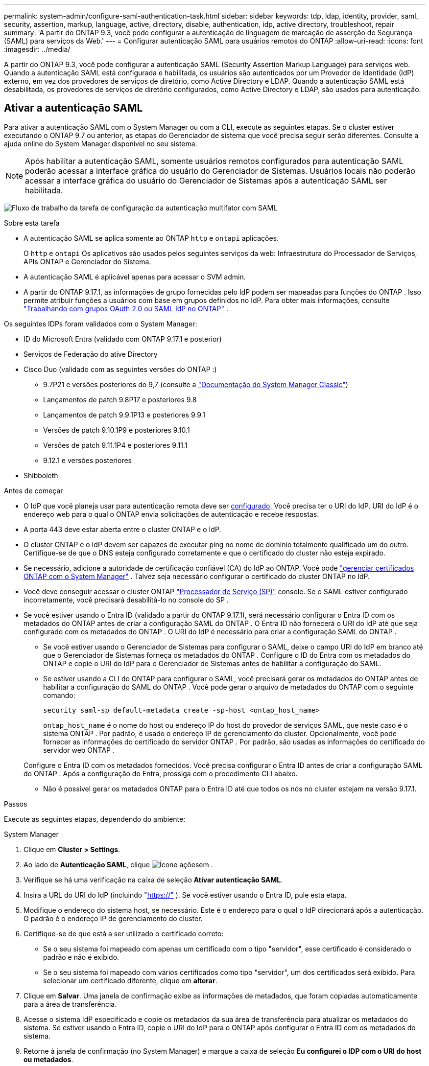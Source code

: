 ---
permalink: system-admin/configure-saml-authentication-task.html 
sidebar: sidebar 
keywords: tdp, ldap, identity, provider, saml, security, assertion, markup, language, active, directory, disable, authentication, idp, active directory, troubleshoot, repair 
summary: 'A partir do ONTAP 9.3, você pode configurar a autenticação de linguagem de marcação de asserção de Segurança (SAML) para serviços da Web.' 
---
= Configurar autenticação SAML para usuários remotos do ONTAP
:allow-uri-read: 
:icons: font
:imagesdir: ../media/


[role="lead"]
A partir do ONTAP 9.3, você pode configurar a autenticação SAML (Security Assertion Markup Language) para serviços web. Quando a autenticação SAML está configurada e habilitada, os usuários são autenticados por um Provedor de Identidade (IdP) externo, em vez dos provedores de serviços de diretório, como Active Directory e LDAP. Quando a autenticação SAML está desabilitada, os provedores de serviços de diretório configurados, como Active Directory e LDAP, são usados para autenticação.



== Ativar a autenticação SAML

Para ativar a autenticação SAML com o System Manager ou com a CLI, execute as seguintes etapas. Se o cluster estiver executando o ONTAP 9.7 ou anterior, as etapas do Gerenciador de sistema que você precisa seguir serão diferentes. Consulte a ajuda online do System Manager disponível no seu sistema.


NOTE: Após habilitar a autenticação SAML, somente usuários remotos configurados para autenticação SAML poderão acessar a interface gráfica do usuário do Gerenciador de Sistemas. Usuários locais não poderão acessar a interface gráfica do usuário do Gerenciador de Sistemas após a autenticação SAML ser habilitada.

image:workflow_security_mfa_setup.gif["Fluxo de trabalho da tarefa de configuração da autenticação multifator com SAML"]

.Sobre esta tarefa
* A autenticação SAML se aplica somente ao ONTAP  `http` e  `ontapi` aplicações.
+
O  `http` e  `ontapi` Os aplicativos são usados pelos seguintes serviços da web: Infraestrutura do Processador de Serviços, APIs ONTAP e Gerenciador do Sistema.

* A autenticação SAML é aplicável apenas para acessar o SVM admin.
* A partir do ONTAP 9.17.1, as informações de grupo fornecidas pelo IdP podem ser mapeadas para funções do ONTAP . Isso permite atribuir funções a usuários com base em grupos definidos no IdP. Para obter mais informações, consulte link:../authentication/authentication-groups.html["Trabalhando com grupos OAuth 2.0 ou SAML IdP no ONTAP"] .


Os seguintes IDPs foram validados com o System Manager:

* ID do Microsoft Entra (validado com ONTAP 9.17.1 e posterior)
* Serviços de Federação do ative Directory
* Cisco Duo (validado com as seguintes versões do ONTAP :)
+
** 9.7P21 e versões posteriores do 9,7 (consulte a https://docs.netapp.com/us-en/ontap-system-manager-classic/online-help-96-97/task_setting_up_saml_authentication.html["Documentação do System Manager Classic"^])
** Lançamentos de patch 9.8P17 e posteriores 9.8
** Lançamentos de patch 9.9.1P13 e posteriores 9.9.1
** Versões de patch 9.10.1P9 e posteriores 9.10.1
** Versões de patch 9.11.1P4 e posteriores 9.11.1
** 9.12.1 e versões posteriores


* Shibboleth


.Antes de começar
* O IdP que você planeja usar para autenticação remota deve ser <<Configurar IdP de terceiros,configurado>>. Você precisa ter o URI do IdP. URI do IdP é o endereço web para o qual o ONTAP envia solicitações de autenticação e recebe respostas.
* A porta 443 deve estar aberta entre o cluster ONTAP e o IdP.
* O cluster ONTAP e o IdP devem ser capazes de executar ping no nome de domínio totalmente qualificado um do outro. Certifique-se de que o DNS esteja configurado corretamente e que o certificado do cluster não esteja expirado.
* Se necessário, adicione a autoridade de certificação confiável (CA) do IdP ao ONTAP. Você pode link:../authentication/manage-certificates-sm-task.html["gerenciar certificados ONTAP com o System Manager"] . Talvez seja necessário configurar o certificado do cluster ONTAP no IdP.
* Você deve conseguir acessar o cluster ONTAP link:../system-admin/sp-concept.html["Processador de Serviço (SP)"] console. Se o SAML estiver configurado incorretamente, você precisará desabilitá-lo no console do SP .
* Se você estiver usando o Entra ID (validado a partir do ONTAP 9.17.1), será necessário configurar o Entra ID com os metadados do ONTAP antes de criar a configuração SAML do ONTAP . O Entra ID não fornecerá o URI do IdP até que seja configurado com os metadados do ONTAP . O URI do IdP é necessário para criar a configuração SAML do ONTAP .
+
** Se você estiver usando o Gerenciador de Sistemas para configurar o SAML, deixe o campo URI do IdP em branco até que o Gerenciador de Sistemas forneça os metadados do ONTAP . Configure o ID do Entra com os metadados do ONTAP e copie o URI do IdP para o Gerenciador de Sistemas antes de habilitar a configuração do SAML.
** Se estiver usando a CLI do ONTAP para configurar o SAML, você precisará gerar os metadados do ONTAP antes de habilitar a configuração do SAML do ONTAP . Você pode gerar o arquivo de metadados do ONTAP com o seguinte comando:
+
[source, cli]
----
security saml-sp default-metadata create -sp-host <ontap_host_name>
----
+
`ontap_host_name` é o nome do host ou endereço IP do host do provedor de serviços SAML, que neste caso é o sistema ONTAP . Por padrão, é usado o endereço IP de gerenciamento do cluster. Opcionalmente, você pode fornecer as informações do certificado do servidor ONTAP . Por padrão, são usadas as informações do certificado do servidor web ONTAP .

+
Configure o Entra ID com os metadados fornecidos. Você precisa configurar o Entra ID antes de criar a configuração SAML do ONTAP . Após a configuração do Entra, prossiga com o procedimento CLI abaixo.

** Não é possível gerar os metadados ONTAP para o Entra ID até que todos os nós no cluster estejam na versão 9.17.1.




.Passos
Execute as seguintes etapas, dependendo do ambiente:

[role="tabbed-block"]
====
.System Manager
--
. Clique em *Cluster > Settings*.
. Ao lado de *Autenticação SAML*, clique image:icon_gear.gif["Ícone ações"]em .
. Verifique se há uma verificação na caixa de seleção *Ativar autenticação SAML*.
. Insira a URL do URI do IdP (incluindo "https://"[] ). Se você estiver usando o Entra ID, pule esta etapa.
. Modifique o endereço do sistema host, se necessário. Este é o endereço para o qual o IdP direcionará após a autenticação. O padrão é o endereço IP de gerenciamento do cluster.
. Certifique-se de que está a ser utilizado o certificado correto:
+
** Se o seu sistema foi mapeado com apenas um certificado com o tipo "servidor", esse certificado é considerado o padrão e não é exibido.
** Se o seu sistema foi mapeado com vários certificados como tipo "servidor", um dos certificados será exibido. Para selecionar um certificado diferente, clique em *alterar*.


. Clique em *Salvar*. Uma janela de confirmação exibe as informações de metadados, que foram copiadas automaticamente para a área de transferência.
. Acesse o sistema IdP especificado e copie os metadados da sua área de transferência para atualizar os metadados do sistema. Se estiver usando o Entra ID, copie o URI do IdP para o ONTAP após configurar o Entra ID com os metadados do sistema.
. Retorne à janela de confirmação (no System Manager) e marque a caixa de seleção *Eu configurei o IDP com o URI do host ou metadados*.
. Clique em *Logout* para ativar a autenticação baseada em SAML. O sistema IDP exibirá uma tela de autenticação.
. Na página de login do IdP, insira suas credenciais baseadas em SAML. Após a verificação das suas credenciais, você será direcionado para a página inicial do Gerenciador de Sistemas.


--
.CLI
--
. Crie uma configuração SAML para que o ONTAP possa acessar os metadados do IDP:
+
`security saml-sp create -idp-uri <idp_uri> -sp-host <ontap_host_name>`

+
`idp_uri` É o endereço FTP ou HTTP do host IDP de onde os metadados IDP podem ser baixados.

+

NOTE: Algumas URLs incluem o caractere de ponto de interrogação (?). O ponto de interrogação ativa a ajuda ativa da linha de comando do ONTAP . Para inserir uma URL com um ponto de interrogação, você precisa primeiro desativar a ajuda ativa com o comando  `set -active-help false` . A ajuda ativa pode ser reativada posteriormente com o comando  `set -active-help true` . Saiba mais em link:https://docs.netapp.com/us-en/ontap-cli/set.html["Referência do comando ONTAP"] .

+
`ontap_host_name` É o nome do host ou endereço IP do host do provedor de serviços SAML, que neste caso é o sistema ONTAP. Por padrão, o endereço IP do LIF de gerenciamento de cluster é usado.

+
Opcionalmente, você pode fornecer as informações do certificado do servidor ONTAP. Por padrão, as informações de certificado do servidor Web do ONTAP são usadas.

+
[listing]
----
cluster_12::> security saml-sp create -idp-uri https://example.url.net/idp/shibboleth

Warning: This restarts the web server. Any HTTP/S connections that are active
         will be disrupted.
Do you want to continue? {y|n}: y
[Job 179] Job succeeded: Access the SAML SP metadata using the URL:
https://10.0.0.1/saml-sp/Metadata

Configure the IdP and ONTAP users for the same directory server domain to ensure that users are the same for different authentication methods. See the "security login show" command for the ONTAP user configuration.
----
+
O URL para acessar os metadados do host do ONTAP é exibido.

. Do host IdP, <<Configurar IdP de terceiros,configurar o IdP>> com os metadados do host ONTAP . Se estiver usando o Entra ID, você já concluiu esta etapa.
. Depois que o IdP estiver configurado, habilite a configuração SAML:
+
`security saml-sp modify -is-enabled true`

+
Qualquer usuário existente que acesse o `http` aplicativo ou `ontapi` é configurado automaticamente para autenticação SAML.

. Se você deseja criar usuários para o  `http` ou  `ontapi` Após a configuração do SAML, especifique SAML como o método de autenticação para os novos usuários. Antes do ONTAP 9.17.1, um login SAML era criado automaticamente para os usuários existentes.  `http` ou  `ontapi` usuários quando o SAML estiver habilitado. Novos usuários devem ser configurados para SAML. A partir do ONTAP 9.17.1, todos os usuários criados com  `password` ,  `domain` , ou  `nsswitch` Os métodos de autenticação são autenticados automaticamente no IdP quando o SAML está habilitado.
+
.. Crie um método de login para novos usuários com autenticação SAML .  `user_name` deve corresponder ao nome de usuário configurado no IdP:
+

NOTE: O `user_name` valor é sensível a maiúsculas e minúsculas. Inclua apenas o nome de usuário e não inclua nenhuma parte do domínio.

+
`security login create -user-or-group-name <user_name> -application [http | ontapi] -authentication-method saml -vserver <svm_name>`

+
Exemplo:

+
[listing]
----
cluster_12::> security login create -user-or-group-name admin1 -application http -authentication-method saml -vserver cluster_12
----
.. Verifique se a entrada do usuário foi criada:
+
`security login show`

+
Exemplo:

+
[listing, subs="+quotes"]
----
cluster_12::> security login show

Vserver: cluster_12
                                                                 Second
User/Group                 Authentication                 Acct   Authentication
Name           Application Method        Role Name        Locked Method
-------------- ----------- ------------- ---------------- ------ --------------
admin          console     password      admin            no     none
admin          http        password      admin            no     none
admin          http        saml          admin            -      none
admin          ontapi      password      admin            no     none
admin          ontapi      saml          admin            -      none
admin          service-processor
                           password      admin            no     none
admin          ssh         password      admin            no     none
admin1         http        password      backup           no     none
**admin1         http        saml          backup           -      none**
----
+
Saiba mais sobre `security login show` o link:https://docs.netapp.com/us-en/ontap-cli/security-login-show.html["Referência do comando ONTAP"^]na .





--
====


== Desativar a autenticação SAML

Você pode desabilitar a autenticação SAML quando quiser interromper a autenticação de usuários remotos do System Manager com um Provedor de Identidade (IdP) externo. Quando a autenticação SAML está desabilitada, a autenticação de usuários locais ou os provedores de serviços de diretório configurados, como Active Directory e LDAP, são usados para autenticar usuários.

Execute as seguintes etapas, dependendo do ambiente:

.Passos
[role="tabbed-block"]
====
.System Manager
--
. Clique em *Cluster > Settings*.
. Em *Autenticação SAML*, clique no botão de alternância *Enabled*.
. _Opcional_: Você também pode clicar image:icon_gear.gif["Ícone ações"] ao lado de *Autenticação SAML* e, em seguida, desmarcar a caixa de seleção *Ativar autenticação SAML*.


--
.CLI
--
. Desativar autenticação SAML:
+
`security saml-sp modify -is-enabled false`

. Se você não quiser mais usar a autenticação SAML ou se quiser modificar o IDP, exclua a configuração SAML:
+
`security saml-sp delete`



--
====


== Configurar IdP de terceiros

.Sobre esta tarefa
Para autenticar com o ONTAP, talvez seja necessário alterar as configurações do seu IdP. As seções a seguir fornecem informações de configuração para os IdPs suportados.

[role="tabbed-block"]
====
.ID entra
--
Ao configurar o Entra ID, crie um novo aplicativo e configure o logon SAML com os metadados fornecidos pelo ONTAP. Após a criação do aplicativo, edite a seção "Atributos e Declarações" das configurações SAML do aplicativo para corresponder ao seguinte:

[cols="2,2"]
|===
| Definição | Valor 


| Nome | urna:oide:0.9.2342.19200300.100.1.1 


| Namespace | _Deixar em branco_ 


| Formato do nome | URI 


| Fonte | Atributo 


| Atributo de origem | usuário.nomeprincipaldousuário 
|===
Se você quiser usar grupos com Entra ID, adicione uma reivindicação de grupo com as seguintes configurações:

[cols="2,2"]
|===
| Definição | Valor 


| Nome | urna:oide:1.3.6.1.4.1.5923.1.5.1.1 


| Namespace | _Deixar em branco_ 


| Atributo de origem | ID do grupo 
|===
O Entra ID fornece informações de grupo no formato UUID. Para obter mais informações sobre como usar grupos com o Entra ID, consulte link:../authentication/authentication-groups.html#manage-groups-with-uuids["Gerenciar grupos com UUIDs"] .

O _URL de metadados da federação do aplicativo_ fornecido na seção "Certificado SAML" das configurações SAML do aplicativo é o URI do IdP que você inserirá no ONTAP.

Para obter informações sobre como configurar a autenticação multifator do Entra ID, consulte link:https://learn.microsoft.com/en-us/entra/identity/authentication/howto-mfa-getstarted["Planejar uma implantação de autenticação multifator do Microsoft Entra"^] .

Para mais informações, consulte o link:https://learn.microsoft.com/en-us/entra/identity/["Documentação de identificação extra"^] .

--
.Serviços de Federação do ative Directory
--
Ao configurar os Serviços de Federação do Active Directory (AD FS), você deve adicionar uma nova Parte Confiável com reconhecimento de declarações com os metadados do provedor de serviços fornecidos pelo ONTAP. Após a criação da Parte Confiável, adicione as seguintes regras de declaração à Política de Emissão de Declaração da Parte Confiável usando o modelo "Enviar Atributos LDAP como Declarações":

[cols="1,2,2"]
|===
| Armazenamento de atributos | Atributo LDAP | Tipo de reivindicação de saída 


| Ative Directory | Nome da conta SAM | Nome ID 


| Ative Directory | Nome da conta SAM | urna:oide:0.9.2342.19200300.100.1.1 


| Ative Directory | Formato do nome | urna:oásis:nomes:tc:SAML:2.0:nome-de-atributo-formato:uri 


| Ative Directory | Grupos de tokens - qualificados por nome de domínio | urna:oide:1.3.6.1.4.1.5923.1.5.1.1 


| Ative Directory | sAMAccountName | urna:oid:1.2.840.113556.1.4.221 
|===
O AD FS fornece informações de grupo em formato de nome. Para obter mais informações sobre como usar grupos com o AD FS, consulte link:../authentication/authentication-groups.html#manage-groups-with-names["Gerenciar grupos com nomes"] .

Para mais informações, consulte o link:https://learn.microsoft.com/en-us/windows-server/identity/ad-fs/ad-fs-overview["Documentação do AD FS"^] .

--
.Cisco Duo
--
Consulte o link:https://duo.com/docs/sso-netapp-ontap["Documentação do Cisco Duo"^] para obter informações de configuração.

--
.Shibboleth
--
Antes de configurar o Shibboleth IdP, você deve ter configurado um servidor LDAP.

Ao habilitar o SAML no ONTAP, salve o XML de metadados do host fornecido. No host onde o Shibboleth está instalado, substitua o conteúdo de  `metadata/sp-metadata.xml` com o XML de metadados do host dentro do diretório inicial do Shibboleth IdP.

Para mais informações, consulte link:https://www.shibboleth.net["Shibboleth"^] .

--
====


== Solucionar problemas com a configuração SAML

Se a configuração da autenticação SAML (Security Assertion Markup Language) falhar, você poderá reparar manualmente cada nó em que a configuração SAML falhou e recuperar da falha. Durante o processo de reparo, o servidor da Web é reiniciado e todas as conexões HTTP ou HTTPS ativas são interrompidas.

.Sobre esta tarefa
Quando você configura a autenticação SAML, o ONTAP aplica a configuração SAML por nó. Quando você ativa a autenticação SAML, o ONTAP tenta reparar automaticamente cada nó se houver problemas de configuração. Se houver problemas com a configuração SAML em qualquer nó, você poderá desabilitar a autenticação SAML e rehabilitar a autenticação SAML. Pode haver situações em que a configuração SAML não se aplica em um ou mais nós, mesmo após a reativação da autenticação SAML. Você pode identificar o nó no qual a configuração SAML falhou e, em seguida, reparar manualmente esse nó.

.Passos
. Inicie sessão no nível de privilégio avançado:
+
`set -privilege advanced`

. Identificar o nó no qual a configuração SAML falhou:
+
`security saml-sp status show -instance`

+
Exemplo:

+
[listing]
----
cluster_12::*> security saml-sp status show -instance

                         Node: node1
                Update Status: config-success
               Database Epoch: 9
   Database Transaction Count: 997
                   Error Text:
SAML Service Provider Enabled: false
        ID of SAML Config Job: 179

                         Node: node2
                Update Status: config-failed
               Database Epoch: 9
   Database Transaction Count: 997
                   Error Text: SAML job failed, Reason: Internal error. Failed to receive the SAML IDP Metadata file.
SAML Service Provider Enabled: false
        ID of SAML Config Job: 180
2 entries were displayed.
----
+
Saiba mais sobre `security saml-sp status show` o link:https://docs.netapp.com/us-en/ontap-cli/security-saml-sp-status-show.html["Referência do comando ONTAP"^]na .

. Repare a configuração SAML no nó com falha:
+
`security saml-sp repair -node <node_name>`

+
Exemplo:

+
[listing]
----
cluster_12::*> security saml-sp repair -node node2

Warning: This restarts the web server. Any HTTP/S connections that are active
         will be disrupted.
Do you want to continue? {y|n}: y
[Job 181] Job is running.
[Job 181] Job success.
----
+
O servidor web é reiniciado e quaisquer conexões HTTP ou HTTPS ativas são interrompidas.

+
Saiba mais sobre `security saml-sp repair` o link:https://docs.netapp.com/us-en/ontap-cli/security-saml-sp-repair.html["Referência do comando ONTAP"^]na .

. Verifique se o SAML está configurado com êxito em todos os nós:
+
`security saml-sp status show -instance`

+
Exemplo:

+
[listing, subs="+quotes"]
----
cluster_12::*> security saml-sp status show -instance

                         Node: node1
                Update Status: **config-success**
               Database Epoch: 9
   Database Transaction Count: 997
                   Error Text:
SAML Service Provider Enabled: false
        ID of SAML Config Job: 179

                         Node: node2
                Update Status: **config-success**
               Database Epoch: 9
   Database Transaction Count: 997
                   Error Text:
SAML Service Provider Enabled: false
        ID of SAML Config Job: 180
2 entries were displayed.
----
+
Saiba mais sobre `security saml-sp status show` o link:https://docs.netapp.com/us-en/ontap-cli/security-saml-sp-status-show.html["Referência do comando ONTAP"^]na .



.Informações relacionadas
* link:https://docs.netapp.com/us-en/ontap-cli/["Referência do comando ONTAP"^]
* link:https://docs.netapp.com/us-en/ontap-cli/search.html?q=security+saml-sp["segurança saml-SP"^]
* link:https://docs.netapp.com/us-en/ontap-cli/security-login-create.html["login de segurança criar"^]

